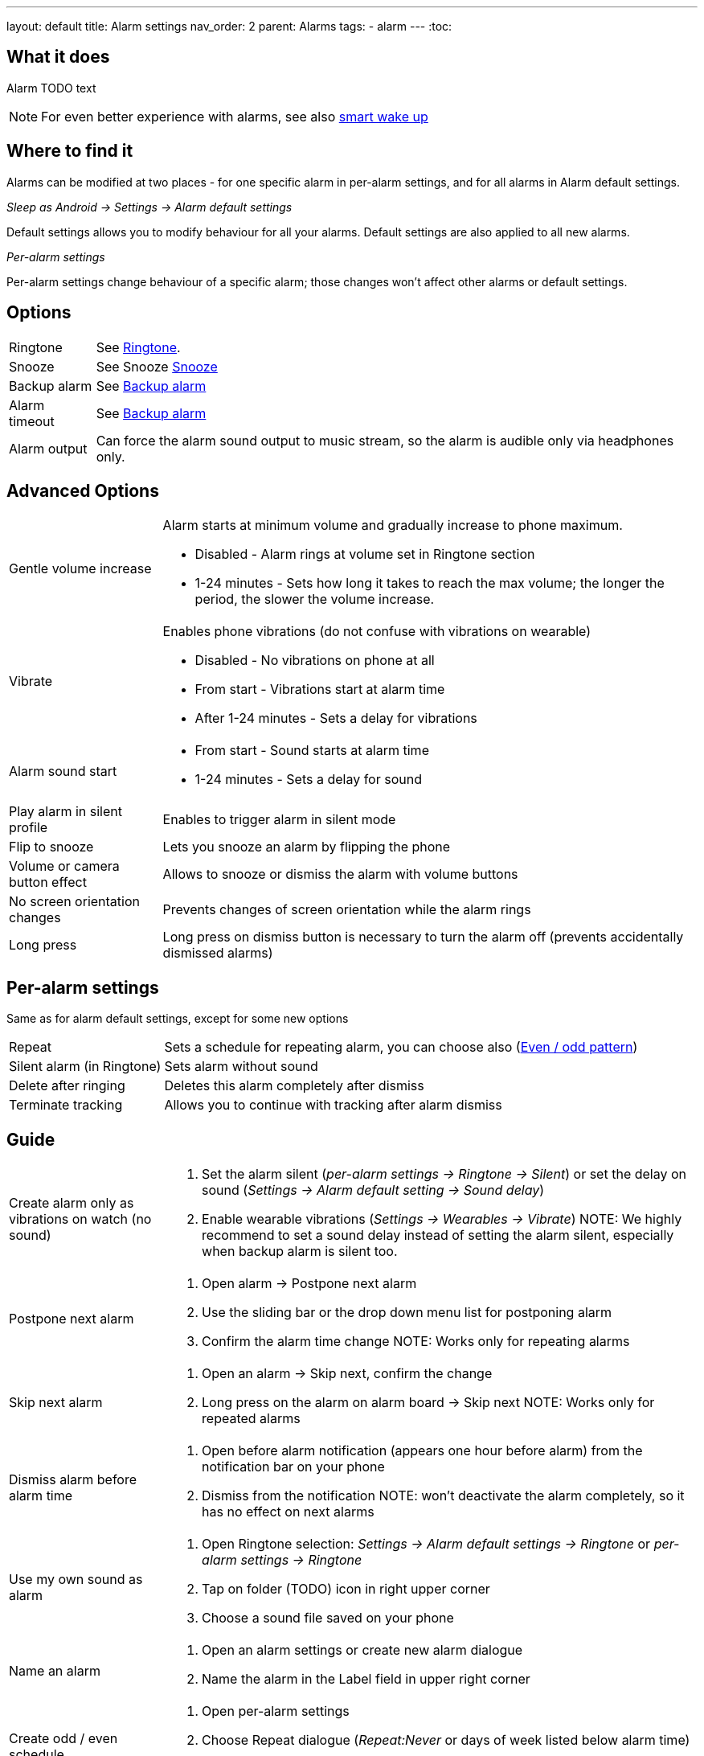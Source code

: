 ---
layout: default
title: Alarm settings
nav_order: 2
parent: Alarms
tags:
  - alarm
---
:toc:

== What it does
Alarm TODO text

NOTE: For even better experience with alarms, see also link:../alarms/smart_wake_up.html[smart wake up]

== Where to find it
Alarms can be modified at two places - for one specific alarm in per-alarm settings, and for all alarms in Alarm default settings.

._Sleep as Android -> Settings -> Alarm default settings_
Default settings allows you to modify behaviour for all your alarms. Default settings are also applied to all new alarms.

._Per-alarm settings_
Per-alarm settings change behaviour of a specific alarm; those changes won't affect other alarms or default settings.


== Options
[horizontal]
Ringtone:: See link:../alarms/ringtone.html[Ringtone].
Snooze:: See Snooze link:../alarms/snooz.html[Snooze]
Backup alarm:: See link:../alarms/backup.html[Backup alarm]
Alarm timeout:: See link:../alarms/backup.html[Backup alarm]
Alarm output:: Can force the alarm sound output to music stream, so the alarm is audible only via headphones only.


== Advanced Options
[horizontal]
Gentle volume increase:: Alarm starts at minimum volume and gradually increase to phone maximum.
* Disabled - Alarm rings at volume set in Ringtone section
* 1-24 minutes - Sets how long it takes to reach the max volume; the longer the period, the slower the volume increase.
Vibrate:: Enables phone vibrations (do not confuse with vibrations on wearable)
* Disabled - No vibrations on phone at all
* From start - Vibrations start at alarm time
* After 1-24 minutes - Sets a delay for vibrations
Alarm sound start::
* From start - Sound starts at alarm time
* 1-24 minutes - Sets a delay for sound
Play alarm in silent profile:: Enables to trigger alarm in silent mode
Flip to snooze:: Lets you snooze an alarm by flipping the phone
Volume or camera button effect:: Allows to snooze or dismiss the alarm with volume buttons
No screen orientation changes:: Prevents changes of screen orientation while the alarm rings
Long press:: Long press on dismiss button is necessary to turn the alarm off (prevents accidentally dismissed alarms)

== Per-alarm settings
Same as for alarm default settings, except for some new options
[horizontal]
Repeat:: Sets a schedule for repeating alarm, you can choose also (<<anchor-1,Even / odd pattern>>)
Silent alarm (in Ringtone):: Sets alarm without sound
Delete after ringing:: Deletes this alarm completely after dismiss
Terminate tracking:: Allows you to continue with tracking after alarm dismiss

== Guide
[horizontal]
Create alarm only as vibrations on watch (no sound)::
. Set the alarm silent (_per-alarm settings -> Ringtone -> Silent_) or set the delay on sound (_Settings -> Alarm default setting -> Sound delay_)
. Enable wearable vibrations (_Settings -> Wearables -> Vibrate_)
NOTE: We highly recommend to set a sound delay instead of setting the alarm silent, especially when backup alarm is silent too.
Postpone next alarm::
. Open alarm -> Postpone next alarm
. Use the sliding bar or the drop down menu list for postponing alarm
. Confirm the alarm time change
NOTE: Works only for repeating alarms
Skip next alarm::
. Open an alarm -> Skip next, confirm the change
. Long press on the alarm on alarm board -> Skip next
NOTE: Works only for repeated alarms
Dismiss alarm before alarm time::
. Open before alarm notification (appears one hour before alarm) from the notification bar on your phone
. Dismiss from the notification
NOTE: won't deactivate the alarm completely, so it has no effect on next alarms

Use my own sound as alarm::
. Open Ringtone selection: _Settings -> Alarm default settings -> Ringtone_ or _per-alarm settings -> Ringtone_
. Tap on folder (TODO) icon in right upper corner
. Choose a sound file saved on your phone
Name an alarm::
. Open an alarm settings or create new alarm dialogue
. Name the alarm in the Label field in upper right corner
Create odd / even schedule::
[[anchor-1]]
. Open per-alarm settings
. Choose Repeat dialogue (_Repeat:Never_ or days of week listed below alarm time)
. Choose Weekly / Even / Odd pattern from the drop down menu list

== FAQ
[horizontal]
::
